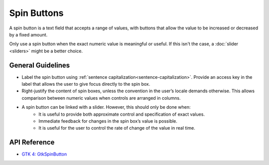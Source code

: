 Spin Buttons
============

.. image:: /img/screenshots/spin-button.png
   :class: only-light
.. image:: /img/screenshots/spin-button-dark.png
   :class: only-dark

A spin button is a text field that accepts a range of values, with buttons that allow the value to be increased or decreased by a fixed amount.

Only use a spin button when the exact numeric value is meaningful or useful. If this isn't the case, a :doc:`slider <sliders>` might be a better choice.

General Guidelines
------------------

* Label the spin button using :ref:`sentence capitalization<sentence-capitalization>`. Provide an access key in the label that allows the user to give focus directly to the spin box.
* Right-justify the content of spin boxes, unless the convention in the user’s locale demands otherwise. This allows comparison between numeric values when controls are arranged in columns.
* A spin button can be linked with a slider. However, this should only be done when:
   * It is useful to provide both approximate control and specification of exact values.
   * Immediate feedback for changes in the spin box’s value is possible.
   * It is useful for the user to control the rate of change of the value in real time.

API Reference
-------------

* `GTK 4: GtkSpinButton <https://docs.gtk.org/gtk4/class.SpinButton.html>`_

